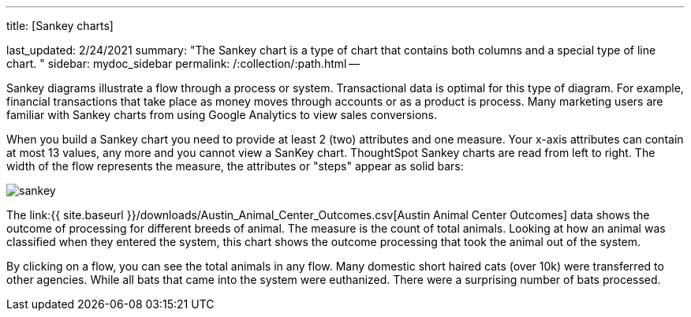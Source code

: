 '''

title: [Sankey charts]

last_updated: 2/24/2021 summary: "The Sankey chart is a type of chart that contains both columns and a special type of line chart.
" sidebar: mydoc_sidebar permalink: /:collection/:path.html --

Sankey diagrams illustrate a flow through a process or system.
Transactional data is optimal for this type of diagram.
For example, financial transactions that take place as money moves through accounts or as a product is process.
Many marketing users are familiar with Sankey charts from using Google Analytics to view sales conversions.

When you build a Sankey chart you need to provide at least 2 (two) attributes and one measure.
Your x-axis attributes can contain at most 13 values, any more and you cannot view a SanKey chart.
ThoughtSpot Sankey charts are read from left to right.
The width of the flow represents the measure, the attributes or "steps" appear as solid bars:

image::{{ site.baseurl }}/images/sankey.png[]

The link:{{ site.baseurl }}/downloads/Austin_Animal_Center_Outcomes.csv[Austin Animal Center Outcomes] data shows the outcome of processing for different breeds of animal.
The measure is the count of total animals.
Looking at how an animal was classified when they entered the system, this chart shows the outcome processing that took the animal out of the system.

By clicking on a flow, you can see the total animals in any flow.
Many domestic short haired cats (over 10k) were transferred to other agencies.
While all bats that came into the system were euthanized.
There were a surprising number of bats processed.
